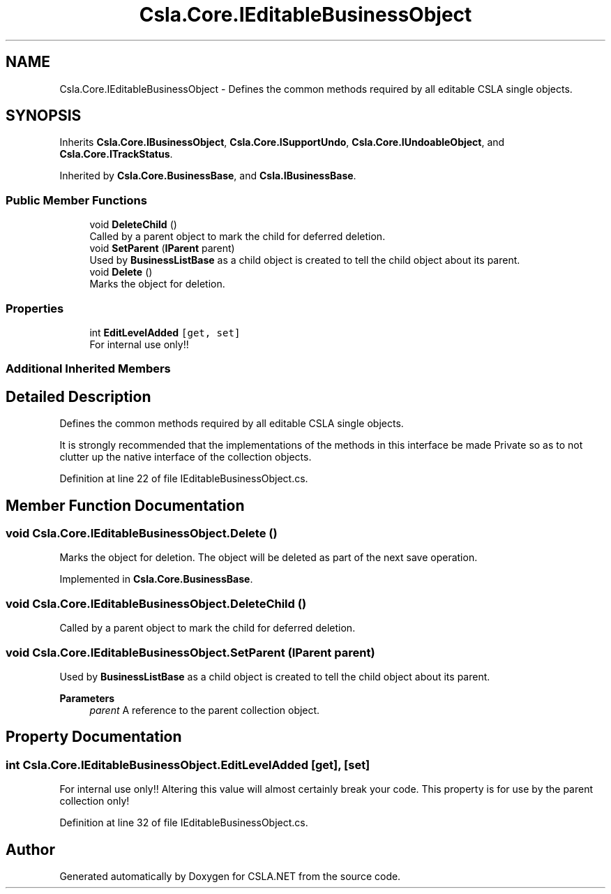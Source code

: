 .TH "Csla.Core.IEditableBusinessObject" 3 "Thu Jul 22 2021" "Version 5.4.2" "CSLA.NET" \" -*- nroff -*-
.ad l
.nh
.SH NAME
Csla.Core.IEditableBusinessObject \- Defines the common methods required by all editable CSLA single objects\&.  

.SH SYNOPSIS
.br
.PP
.PP
Inherits \fBCsla\&.Core\&.IBusinessObject\fP, \fBCsla\&.Core\&.ISupportUndo\fP, \fBCsla\&.Core\&.IUndoableObject\fP, and \fBCsla\&.Core\&.ITrackStatus\fP\&.
.PP
Inherited by \fBCsla\&.Core\&.BusinessBase\fP, and \fBCsla\&.IBusinessBase\fP\&.
.SS "Public Member Functions"

.in +1c
.ti -1c
.RI "void \fBDeleteChild\fP ()"
.br
.RI "Called by a parent object to mark the child for deferred deletion\&. "
.ti -1c
.RI "void \fBSetParent\fP (\fBIParent\fP parent)"
.br
.RI "Used by \fBBusinessListBase\fP as a child object is created to tell the child object about its parent\&. "
.ti -1c
.RI "void \fBDelete\fP ()"
.br
.RI "Marks the object for deletion\&. "
.in -1c
.SS "Properties"

.in +1c
.ti -1c
.RI "int \fBEditLevelAdded\fP\fC [get, set]\fP"
.br
.RI "For internal use only!! "
.in -1c
.SS "Additional Inherited Members"
.SH "Detailed Description"
.PP 
Defines the common methods required by all editable CSLA single objects\&. 

It is strongly recommended that the implementations of the methods in this interface be made Private so as to not clutter up the native interface of the collection objects\&. 
.PP
Definition at line 22 of file IEditableBusinessObject\&.cs\&.
.SH "Member Function Documentation"
.PP 
.SS "void Csla\&.Core\&.IEditableBusinessObject\&.Delete ()"

.PP
Marks the object for deletion\&. The object will be deleted as part of the next save operation\&.
.PP
Implemented in \fBCsla\&.Core\&.BusinessBase\fP\&.
.SS "void Csla\&.Core\&.IEditableBusinessObject\&.DeleteChild ()"

.PP
Called by a parent object to mark the child for deferred deletion\&. 
.SS "void Csla\&.Core\&.IEditableBusinessObject\&.SetParent (\fBIParent\fP parent)"

.PP
Used by \fBBusinessListBase\fP as a child object is created to tell the child object about its parent\&. 
.PP
\fBParameters\fP
.RS 4
\fIparent\fP A reference to the parent collection object\&.
.RE
.PP

.SH "Property Documentation"
.PP 
.SS "int Csla\&.Core\&.IEditableBusinessObject\&.EditLevelAdded\fC [get]\fP, \fC [set]\fP"

.PP
For internal use only!! Altering this value will almost certainly break your code\&. This property is for use by the parent collection only! 
.PP
Definition at line 32 of file IEditableBusinessObject\&.cs\&.

.SH "Author"
.PP 
Generated automatically by Doxygen for CSLA\&.NET from the source code\&.
